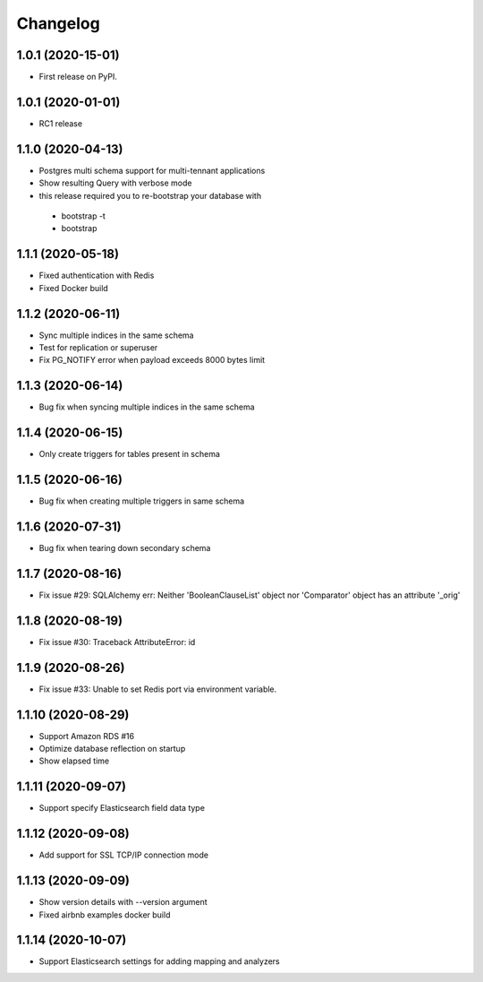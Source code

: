 .. _changelog:

Changelog
=========

1.0.1 (2020-15-01)
------------------

* First release on PyPI.


1.0.1 (2020-01-01)
------------------

* RC1 release


1.1.0 (2020-04-13)
------------------

* Postgres multi schema support for multi-tennant applications
* Show resulting Query with verbose mode
* this release required you to re-bootstrap your database with 
 - bootstrap -t
 - bootstrap


1.1.1 (2020-05-18)
------------------

* Fixed authentication with Redis
* Fixed Docker build


1.1.2 (2020-06-11)
------------------

* Sync multiple indices in the same schema
* Test for replication or superuser
* Fix PG_NOTIFY error when payload exceeds 8000 bytes limit


1.1.3 (2020-06-14)
------------------

* Bug fix when syncing multiple indices in the same schema


1.1.4 (2020-06-15)
------------------

* Only create triggers for tables present in schema


1.1.5 (2020-06-16)
------------------

* Bug fix when creating multiple triggers in same schema


1.1.6 (2020-07-31)
------------------

* Bug fix when tearing down secondary schema


1.1.7 (2020-08-16)
------------------

* Fix issue #29: SQLAlchemy err: Neither 'BooleanClauseList' object nor 'Comparator' object has an attribute '_orig'


1.1.8 (2020-08-19)
------------------

* Fix issue #30: Traceback AttributeError: id


1.1.9 (2020-08-26)
------------------

* Fix issue #33: Unable to set Redis port via environment variable.


1.1.10 (2020-08-29)
------------------

* Support Amazon RDS #16
* Optimize database reflection on startup
* Show elapsed time


1.1.11 (2020-09-07)
------------------

* Support specify Elasticsearch field data type


1.1.12 (2020-09-08)
------------------

* Add support for SSL TCP/IP connection mode


1.1.13 (2020-09-09)
------------------

* Show version details with --version argument
* Fixed airbnb examples docker build


1.1.14 (2020-10-07)
------------------

* Support Elasticsearch settings for adding mapping and analyzers
